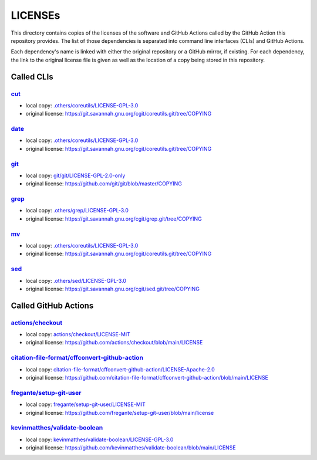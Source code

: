 .. --------------------- GNU General Public License 3.0 --------------------- ..
..                                                                            ..
.. Copyright (C) 2022─2023 Kevin Matthes                                      ..
..                                                                            ..
.. This program is free software: you can redistribute it and/or modify       ..
.. it under the terms of the GNU General Public License as published by       ..
.. the Free Software Foundation, either version 3 of the License, or          ..
.. (at your option) any later version.                                        ..
..                                                                            ..
.. This program is distributed in the hope that it will be useful,            ..
.. but WITHOUT ANY WARRANTY; without even the implied warranty of             ..
.. MERCHANTABILITY or FITNESS FOR A PARTICULAR PURPOSE.  See the              ..
.. GNU General Public License for more details.                               ..
..                                                                            ..
.. You should have received a copy of the GNU General Public License          ..
.. along with this program.  If not, see <https://www.gnu.org/licenses/>.     ..
..                                                                            ..
.. -------------------------------------------------------------------------- ..

.. -------------------------------------------------------------------------- ..
..
..  AUTHOR      Kevin Matthes
..  BRIEF       The development history of this project.
..  COPYRIGHT   GPL-3.0
..  DATE        2022─2023
..  FILE        README.rst
..  NOTE        See `LICENSE' for full license.
..              See `README.md' for project details.
..
.. -------------------------------------------------------------------------- ..

.. -------------------------------------------------------------------------- ..
..
.. _.others/coreutils/LICENSE-GPL-3.0: .others/coreutils/LICENSE-GPL-3.0
.. _.others/grep/LICENSE-GPL-3.0: .others/grep/LICENSE-GPL-3.0
.. _.others/sed/LICENSE-GPL-3.0: .others/sed/LICENSE-GPL-3.0
..
.. _actions/checkout: https://github.com/actions/checkout
.. _actions/checkout/LICENSE-MIT: actions/checkout/LICENSE-MIT
..
.. _citation-file-format/cffconvert-github-action: https://github.com/citation-file-format/cffconvert-github-action
.. _citation-file-format/cffconvert-github-action/LICENSE-Apache-2.0: citation-file-format/cffconvert-github-action/LICENSE-Apache-2.0
.. _cut: https://git.savannah.gnu.org/cgit/coreutils.git
..
.. _date: https://git.savannah.gnu.org/cgit/coreutils.git
..
.. _fregante/setup-git-user: https://github.com/fregante/setup-git-user
.. _fregante/setup-git-user/LICENSE-MIT: fregante/setup-git-user/LICENSE-MIT
..
.. _git: https://github.com/git/git
.. _git/git/LICENSE-GPL-2.0-only: git/git/LICENSE-GPL-2.0-only
.. _grep: https://git.savannah.gnu.org/cgit/grep.git
..
.. _kevinmatthes/validate-boolean: https://github.com/kevinmatthes/validate-boolean
.. _kevinmatthes/validate-boolean/LICENSE-GPL-3.0: kevinmatthes/validate-boolean/LICENSE-GPL-3.0
..
.. _mv: https://git.savannah.gnu.org/cgit/coreutils.git
..
.. _sed: https://git.savannah.gnu.org/cgit/sed.git/
..
.. -------------------------------------------------------------------------- ..

LICENSEs
========

This directory contains copies of the licenses of the software and GitHub
Actions called by the GitHub Action this repository provides.  The list of those
dependencies is separated into command line interfaces (CLIs) and GitHub
Actions.

Each dependency's name is linked with either the original repository or a GitHub
mirror, if existing.  For each dependency, the link to the original license file
is given as well as the location of a copy being stored in this repository.

Called CLIs
-----------

`cut`_
......

- local copy:  `.others/coreutils/LICENSE-GPL-3.0`_

- original license:  https://git.savannah.gnu.org/cgit/coreutils.git/tree/COPYING

`date`_
.......

- local copy:  `.others/coreutils/LICENSE-GPL-3.0`_

- original license:  https://git.savannah.gnu.org/cgit/coreutils.git/tree/COPYING

`git`_
......

- local copy:  `git/git/LICENSE-GPL-2.0-only`_

- original license:  https://github.com/git/git/blob/master/COPYING

`grep`_
.......

- local copy:  `.others/grep/LICENSE-GPL-3.0`_

- original license:  https://git.savannah.gnu.org/cgit/grep.git/tree/COPYING

`mv`_
.....

- local copy:  `.others/coreutils/LICENSE-GPL-3.0`_

- original license:  https://git.savannah.gnu.org/cgit/coreutils.git/tree/COPYING

`sed`_
......

- local copy:  `.others/sed/LICENSE-GPL-3.0`_

- original license:  https://git.savannah.gnu.org/cgit/sed.git/tree/COPYING

Called GitHub Actions
---------------------

`actions/checkout`_
...................

- local copy:  `actions/checkout/LICENSE-MIT`_

- original license:  https://github.com/actions/checkout/blob/main/LICENSE

`citation-file-format/cffconvert-github-action`_
................................................

- local copy:  `citation-file-format/cffconvert-github-action/LICENSE-Apache-2.0`_

- original license:  https://github.com/citation-file-format/cffconvert-github-action/blob/main/LICENSE

`fregante/setup-git-user`_
..........................

- local copy:  `fregante/setup-git-user/LICENSE-MIT`_

- original license:  https://github.com/fregante/setup-git-user/blob/main/license

`kevinmatthes/validate-boolean`_
................................

- local copy:  `kevinmatthes/validate-boolean/LICENSE-GPL-3.0`_

- original license:  https://github.com/kevinmatthes/validate-boolean/blob/main/LICENSE

.. -------------------------------------------------------------------------- ..
